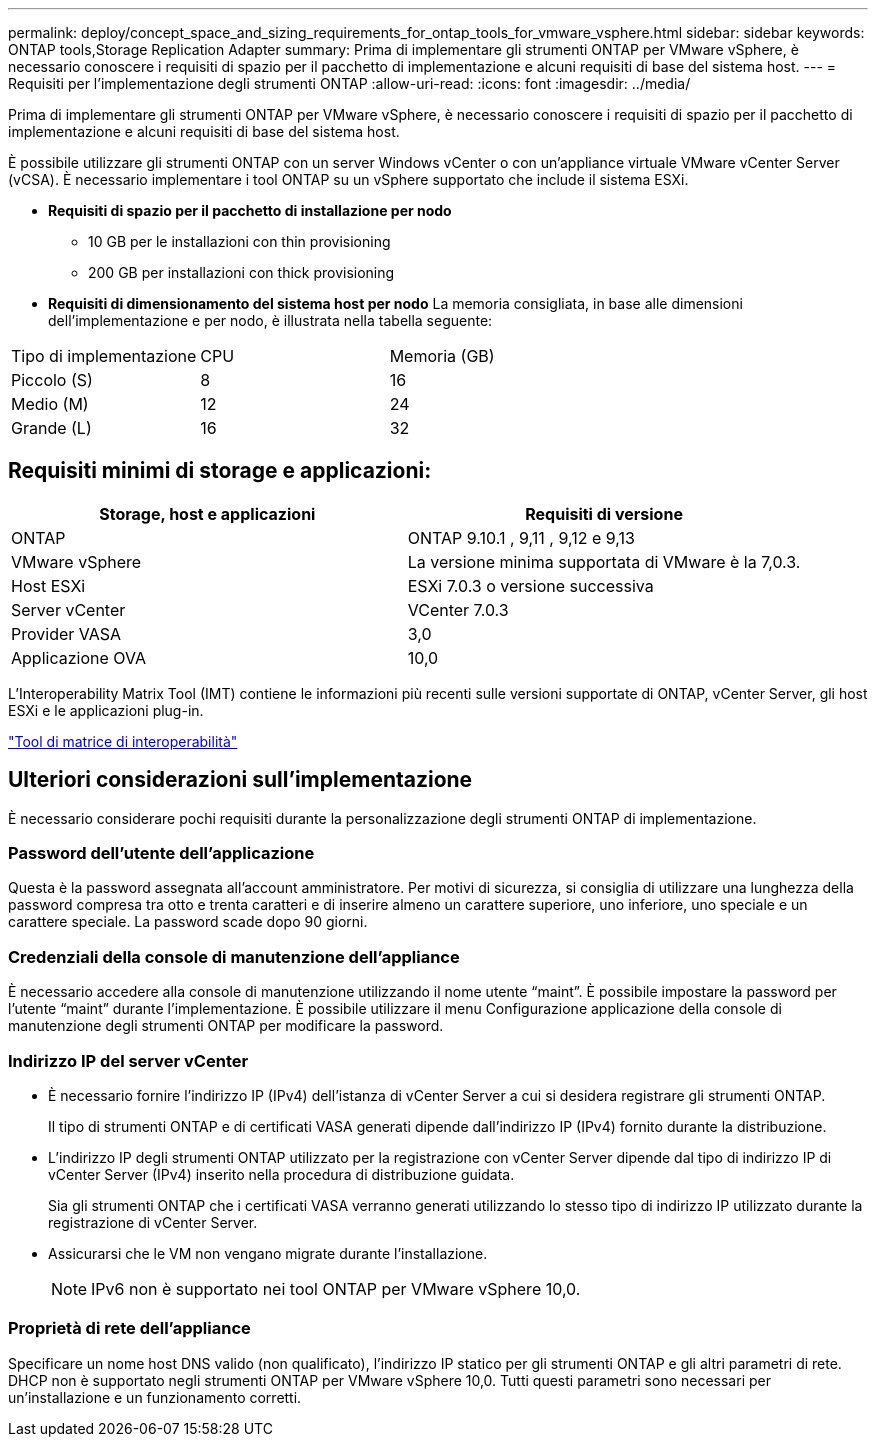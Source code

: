 ---
permalink: deploy/concept_space_and_sizing_requirements_for_ontap_tools_for_vmware_vsphere.html 
sidebar: sidebar 
keywords: ONTAP tools,Storage Replication Adapter 
summary: Prima di implementare gli strumenti ONTAP per VMware vSphere, è necessario conoscere i requisiti di spazio per il pacchetto di implementazione e alcuni requisiti di base del sistema host. 
---
= Requisiti per l'implementazione degli strumenti ONTAP
:allow-uri-read: 
:icons: font
:imagesdir: ../media/


[role="lead"]
Prima di implementare gli strumenti ONTAP per VMware vSphere, è necessario conoscere i requisiti di spazio per il pacchetto di implementazione e alcuni requisiti di base del sistema host.

È possibile utilizzare gli strumenti ONTAP con un server Windows vCenter o con un'appliance virtuale VMware vCenter Server (vCSA). È necessario implementare i tool ONTAP su un vSphere supportato che include il sistema ESXi.

* *Requisiti di spazio per il pacchetto di installazione per nodo*
+
** 10 GB per le installazioni con thin provisioning
** 200 GB per installazioni con thick provisioning


* *Requisiti di dimensionamento del sistema host per nodo*
La memoria consigliata, in base alle dimensioni dell'implementazione e per nodo, è illustrata nella tabella seguente:


|===


| Tipo di implementazione | CPU | Memoria (GB) 


| Piccolo (S) | 8 | 16 


| Medio (M) | 12 | 24 


| Grande (L) | 16 | 32 
|===


== Requisiti minimi di storage e applicazioni:

|===
| Storage, host e applicazioni | Requisiti di versione 


| ONTAP | ONTAP 9.10.1 , 9,11 , 9,12 e 9,13 


| VMware vSphere | La versione minima supportata di VMware è la 7,0.3. 


| Host ESXi | ESXi 7.0.3 o versione successiva 


| Server vCenter | VCenter 7.0.3 


| Provider VASA | 3,0 


| Applicazione OVA | 10,0 
|===
L'Interoperability Matrix Tool (IMT) contiene le informazioni più recenti sulle versioni supportate di ONTAP, vCenter Server, gli host ESXi e le applicazioni plug-in.

https://imt.netapp.com/matrix/imt.jsp?components=105475;&solution=1777&isHWU&src=IMT["Tool di matrice di interoperabilità"^]



== Ulteriori considerazioni sull'implementazione

È necessario considerare pochi requisiti durante la personalizzazione degli strumenti ONTAP di implementazione.



=== Password dell'utente dell'applicazione

Questa è la password assegnata all'account amministratore. Per motivi di sicurezza, si consiglia di utilizzare una lunghezza della password compresa tra otto e trenta caratteri e di inserire almeno un carattere superiore, uno inferiore, uno speciale e un carattere speciale. La password scade dopo 90 giorni.



=== Credenziali della console di manutenzione dell'appliance

È necessario accedere alla console di manutenzione utilizzando il nome utente "`maint`". È possibile impostare la password per l'utente "`maint`" durante l'implementazione. È possibile utilizzare il menu Configurazione applicazione della console di manutenzione degli strumenti ONTAP per modificare la password.



=== Indirizzo IP del server vCenter

* È necessario fornire l'indirizzo IP (IPv4) dell'istanza di vCenter Server a cui si desidera registrare gli strumenti ONTAP.
+
Il tipo di strumenti ONTAP e di certificati VASA generati dipende dall'indirizzo IP (IPv4) fornito durante la distribuzione.

* L'indirizzo IP degli strumenti ONTAP utilizzato per la registrazione con vCenter Server dipende dal tipo di indirizzo IP di vCenter Server (IPv4) inserito nella procedura di distribuzione guidata.
+
Sia gli strumenti ONTAP che i certificati VASA verranno generati utilizzando lo stesso tipo di indirizzo IP utilizzato durante la registrazione di vCenter Server.

* Assicurarsi che le VM non vengano migrate durante l'installazione.
+

NOTE: IPv6 non è supportato nei tool ONTAP per VMware vSphere 10,0.





=== Proprietà di rete dell'appliance

Specificare un nome host DNS valido (non qualificato), l'indirizzo IP statico per gli strumenti ONTAP e gli altri parametri di rete. DHCP non è supportato negli strumenti ONTAP per VMware vSphere 10,0. Tutti questi parametri sono necessari per un'installazione e un funzionamento corretti.
